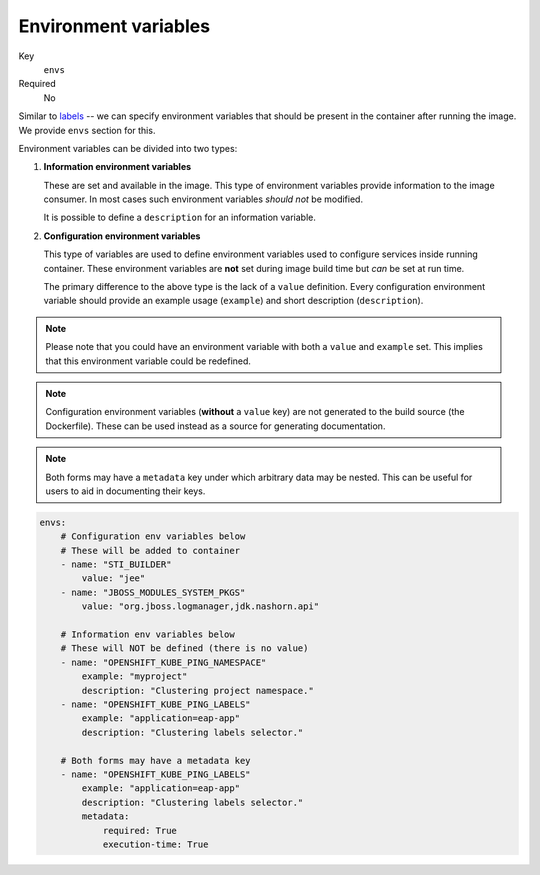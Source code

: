 Environment variables
-------------------------

Key
    ``envs``
Required
    No

Similar to `labels <#labels>`__ -- we can specify environment variables that should be
present in the container after running the image. We provide ``envs``
section for this.

Environment variables can be divided into two types:

#.  **Information environment variables**

    These are set and available in
    the image. This type of environment variables provide information to
    the image consumer. In most cases such environment variables *should not*
    be modified.

    It is possible to define a ``description`` for an information variable.

#.  **Configuration environment variables**

    This type of variables are used to define environment variables used to configure services inside
    running container.
    These environment variables are **not** set during image build time but *can* be set at run time.

    The primary difference to the above type is the lack of a ``value`` definition. Every configuration environment variable should provide an example usage (``example``) and short description (``description``).

.. note::

    Please note that you could have an environment variable with both a ``value`` and ``example`` set.
    This implies that this environment variable could be redefined.

.. note::

    Configuration environment variables (**without** a ``value`` key) are not
    generated to the build source (the Dockerfile). These can be used instead as a
    source for generating documentation.

.. note::

    Both forms may have a ``metadata`` key under which arbitrary data may be nested. This can be useful for users
    to aid in documenting their keys.

.. code-block:: yaml

    envs:
        # Configuration env variables below
        # These will be added to container
        - name: "STI_BUILDER"
            value: "jee"
        - name: "JBOSS_MODULES_SYSTEM_PKGS"
            value: "org.jboss.logmanager,jdk.nashorn.api"

        # Information env variables below
        # These will NOT be defined (there is no value)
        - name: "OPENSHIFT_KUBE_PING_NAMESPACE"
            example: "myproject"
            description: "Clustering project namespace."
        - name: "OPENSHIFT_KUBE_PING_LABELS"
            example: "application=eap-app"
            description: "Clustering labels selector."

        # Both forms may have a metadata key
        - name: "OPENSHIFT_KUBE_PING_LABELS"
            example: "application=eap-app"
            description: "Clustering labels selector."
            metadata:
                required: True
                execution-time: True
